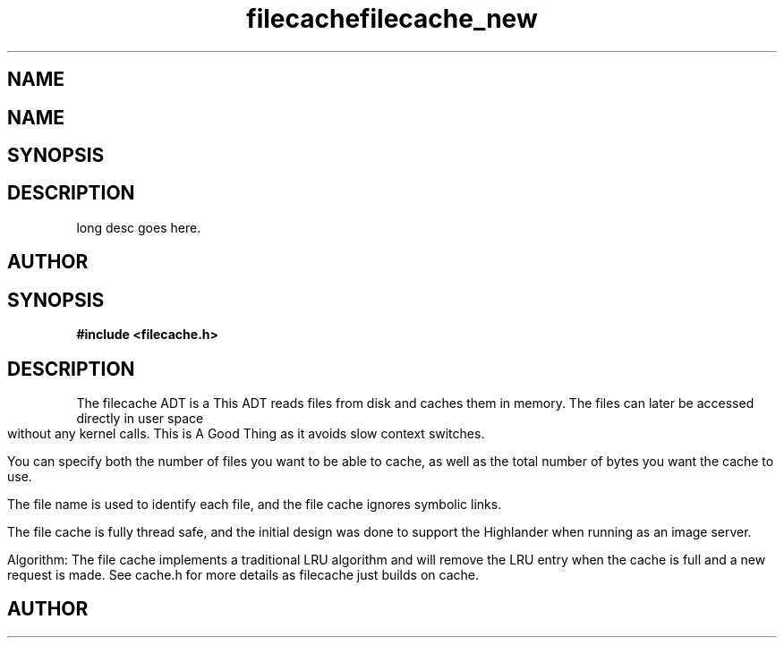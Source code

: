 .TH filecache 3 2016-01-30 "" "The Meta C Library"
.SH NAME
.Nm filecache
.TH filecache_new 3 2016-01-30 "" "The Meta C Library"
.SH NAME
.Nm filecache_new
.Nd Short desc here
.SH SYNOPSIS
.Fo "filecache filecache_new"
.Fa "size_t nelem"
.Fa "size_t bytes"
.Fc
.SH DESCRIPTION
.Nm filecache_new()
long desc goes here.
.SH AUTHOR
.An Bjorn Augestad bjorn.augestad@gmail.com
.Nd General purpose filecache ADT
.SH SYNOPSIS
.B #include <filecache.h>
.sp
.SH DESCRIPTION
The filecache ADT is a 
This ADT reads files from disk and caches them in memory.
The files can later be accessed directly in user space without
any kernel calls. This is A Good Thing as it avoids
slow context switches.
.PP
You can specify both the number of files you want to be
able to cache, as well as the total number of bytes
you want the cache to use.
.PP
The file name is used to identify each file, and the file cache
ignores symbolic links.
.PP
The file cache is fully thread safe, and the initial design
was done to support the Highlander when running as an
image server.
.PP
Algorithm: The file cache implements a traditional LRU
algorithm and will remove the LRU entry when the cache is
full and a new request is made. See cache.h for more details
as filecache just builds on cache.
.SH AUTHOR
.An B. Augestad, bjorn.augestad@gmail.com
